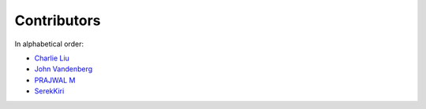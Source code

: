 Contributors
================================================================================

In alphabetical order:

* `Charlie Liu <https://github.com/CLiu13>`_
* `John Vandenberg <https://github.com/jayvdb>`_
* `PRAJWAL M <https://github.com/PrajwalM2212>`_
* `SerekKiri <https://github.com/SerekKiri>`_
